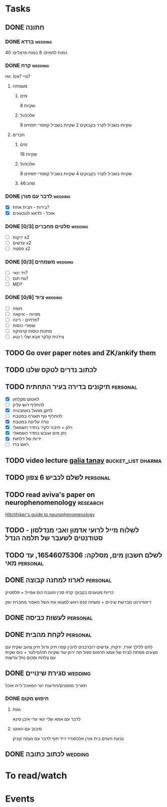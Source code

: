 * Tasks
:PROPERTIES:
:ID:       20210627T195313.313936
:END:

#+CATEGORY: todo

** DONE חתונה
CLOSED: [2020-08-10 Mon 00:59]

*** DONE ברדא :wedding:
CLOSED: [2020-08-09 Sun 18:31]

כמות לחמים: 8
כמות פרצלים: 40

*** DONE קרח :wedding:
CLOSED: [2020-08-09 Sun 18:31]

    mr. Ice? מיי?

**** משפחה
***** מים

8 שקיות

***** אלכוהול

8 שקיות בשביל לקרר בקבוקים
2 שקיות בשביל קמפרי תפוזים

**** חברים
***** מים

16 שקיות

***** אלכוהול

8 שקיות בשביל לקרר בקבוקים
4 שקיות בשביל קמפרי תפוזים

***** סהכ:46
*** DONE לדבר עם מורן :wedding:

    - [X] בירות - חבית אחת?
    - [X] אוכל - לדאוג לטבעונים

*** DONE סלטים מחברים [0/3] :wedding:
CLOSED: [2020-08-10 Mon 00:59]

    - [ ] ירקות x2
    - [ ] עדשים x2
    - [ ] פסטה x2

*** DONE משמחים [0/3] :wedding:
CLOSED: [2020-08-10 Mon 00:59]

    - [ ] ויד ינאי?
    - [ ] גת תום?
    - [ ] MD?

*** DONE ציוד [0/8] :wedding:
CLOSED: [2020-08-10 Mon 00:59]

    - [ ] חופה
    - [ ] מפיות - איקאה
    - [ ] פרחים - רינה?
    - [ ] שומרי כוסות                                                
    - [ ] מתנות כוסות קרמיקה
    - [ ] צידנית קלקר
            אבא שלי \ נטע

** TODO Go over paper notes and ZK/ankify them
** TODO לכתוב נדרים לטקס שלנו
** TODO תיקונים בדירה בעיר התחתית :personal:

   - [X] לאטום מקלחון
   - [ ] להחליף דוש עליון
   - [X] לתקן מנעול באמבטיה
   - [ ] להחליף גוף תאורה במטבח
   - [X] נורה עליונה במטבח
   - [X] וילון + חיבור לקיר בחדר השמאלי
   - [X] נזק מים ועובש בחדר השמאלי
   - [X] ידיות של דלתות
   - [ ] ראש ברז

** TODO video lecture [[https://www.youtube.com/watch?v=KZGY4kpwl40][galia tanay]] :bucket_list:dharma:
** TODO לשלם לכביש 6 צפון :personal:
** TODO read aviva's paper on neurophenomenology :research:

[[file:.bibliography/bibtex_pdf/berkowitz2020_studying_the_self_meditation.pdf][Hitchhiker's guide to neurophenomenology]]

** TODO לשלוח מייל לרועי אדמון ואבי מנדלסון - סטודנטים לשעבר של תלמה הנדל
** TODO לשלם חשבון מים, מסלקה: 16546075306, עד מאי :personal:
** DONE לארוז למחנה קבוצה :personal:
CLOSED: [2020-07-12 Sun 00:30] SCHEDULED: <2020-07-10 Fri 09:00>

כריות
מטענים
בקבוקי קרח
סכין מטבח
כוס אמייל + פלסטיק

דיאודורנט
מברשת שיניים + משחה
פנס ראש
למצוא את השל האפור
מחברת יומן

** DONE לעשות כביסה :personal:
CLOSED: [2020-07-10 Fri 08:24] SCHEDULED: <2020-07-10 Fri 09:00>

** DONE לקחת מהבית :personal:
CLOSED: [2020-07-12 Sun 23:27] SCHEDULED: <2020-07-13 Mon 07:00>

לחם ללילך
אורז, ירקות, עדשים
דובדבנים
להכין קפה
תיק גדול
תיק צהוב
שקית עם מצעים
מפתח לבית של אמא
תרמוס סגול
תה ירוק
עוד שקיות תה/פילטר + כוס
שקית עם צלחת וסכום
נוזל עדשות

** DONE סגירת שינויים :wedding:
CLOSED: [2020-08-11 Tue 09:11] SCHEDULED: <2020-07-18 Sat>

תאריך
מוזמנים/הודעות
יער המאכל
לייה
אוכל

*** DONE חיפוש מקום
CLOSED: [2020-08-11 Tue 09:11] SCHEDULED: <2020-07-20 Mon>

**** גגות

לדבר עם אמא שלי
ינאי 
עדי 
איבן סינא

**** סיבוב עם האוטו

גבעת העזים
בית אורן
אלכסנדר זייד
חוף
לדבר עם נעמה קוניק

** DONE לכתוב כתובה :wedding:
CLOSED: [2020-08-11 Tue 09:11] SCHEDULED: <2020-07-18 Sat>

* To read/watch
* Events
